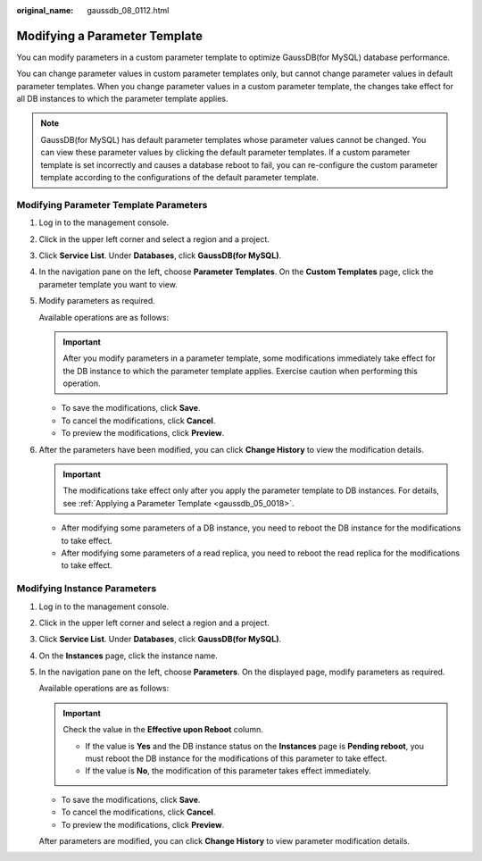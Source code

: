 :original_name: gaussdb_08_0112.html

.. _gaussdb_08_0112:

Modifying a Parameter Template
==============================

You can modify parameters in a custom parameter template to optimize GaussDB(for MySQL) database performance.

You can change parameter values in custom parameter templates only, but cannot change parameter values in default parameter templates. When you change parameter values in a custom parameter template, the changes take effect for all DB instances to which the parameter template applies.

.. note::

   GaussDB(for MySQL) has default parameter templates whose parameter values cannot be changed. You can view these parameter values by clicking the default parameter templates. If a custom parameter template is set incorrectly and causes a database reboot to fail, you can re-configure the custom parameter template according to the configurations of the default parameter template.

Modifying Parameter Template Parameters
---------------------------------------

#. Log in to the management console.

#. Click |image1| in the upper left corner and select a region and a project.

#. Click **Service List**. Under **Databases**, click **GaussDB(for MySQL)**.

#. In the navigation pane on the left, choose **Parameter Templates**. On the **Custom Templates** page, click the parameter template you want to view.

#. Modify parameters as required.

   Available operations are as follows:

   .. important::

      After you modify parameters in a parameter template, some modifications immediately take effect for the DB instance to which the parameter template applies. Exercise caution when performing this operation.

   -  To save the modifications, click **Save**.
   -  To cancel the modifications, click **Cancel**.
   -  To preview the modifications, click **Preview**.

#. After the parameters have been modified, you can click **Change History** to view the modification details.

   .. important::

      The modifications take effect only after you apply the parameter template to DB instances. For details, see :ref:`Applying a Parameter Template <gaussdb_05_0018>`.

   -  After modifying some parameters of a DB instance, you need to reboot the DB instance for the modifications to take effect.
   -  After modifying some parameters of a read replica, you need to reboot the read replica for the modifications to take effect.

Modifying Instance Parameters
-----------------------------

#. Log in to the management console.

#. Click |image2| in the upper left corner and select a region and a project.

#. Click **Service List**. Under **Databases**, click **GaussDB(for MySQL)**.

#. On the **Instances** page, click the instance name.

#. In the navigation pane on the left, choose **Parameters**. On the displayed page, modify parameters as required.

   Available operations are as follows:

   .. important::

      Check the value in the **Effective upon Reboot** column.

      -  If the value is **Yes** and the DB instance status on the **Instances** page is **Pending reboot**, you must reboot the DB instance for the modifications of this parameter to take effect.
      -  If the value is **No**, the modification of this parameter takes effect immediately.

   -  To save the modifications, click **Save**.
   -  To cancel the modifications, click **Cancel**.
   -  To preview the modifications, click **Preview**.

   After parameters are modified, you can click **Change History** to view parameter modification details.

.. |image1| image:: /_static/images/en-us_image_0000001352219100.png
.. |image2| image:: /_static/images/en-us_image_0000001352219100.png
